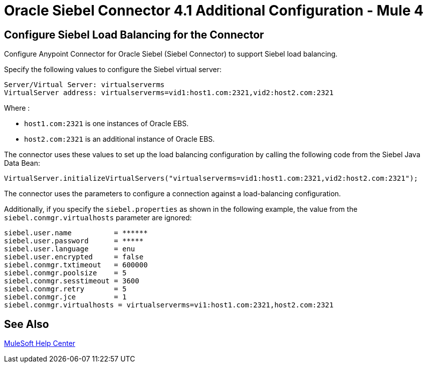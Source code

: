= Oracle Siebel Connector 4.1 Additional Configuration - Mule 4

== Configure Siebel Load Balancing for the Connector

Configure Anypoint Connector for Oracle Siebel (Siebel Connector) to support Siebel load balancing. 

Specify the following values to configure the Siebel virtual server:

[source,xml,linenums]
----
Server/Virtual Server: virtualserverms
VirtualServer address: virtualserverms=vid1:host1.com:2321,vid2:host2.com:2321
----

Where :

* `host1.com:2321` is one instances of Oracle EBS.
* `host2.com:2321` is an additional instance of Oracle EBS.

The connector uses these values to set up the load balancing configuration by calling the
following code from the Siebel Java Data Bean:

[source,xml,linenums]
----
VirtualServer.initializeVirtualServers("virtualserverms=vid1:host1.com:2321,vid2:host2.com:2321");
----

The connector uses the parameters to configure a connection against a load-balancing configuration. 

Additionally, if you specify the `siebel.properties` as shown in the following example, the value from the `siebel.conmgr.virtualhosts` parameter are ignored:

[source,xml,linenums]
----
siebel.user.name          = ******
siebel.user.password      = *****
siebel.user.language      = enu
siebel.user.encrypted     = false
siebel.conmgr.txtimeout   = 600000
siebel.conmgr.poolsize    = 5
siebel.conmgr.sesstimeout = 3600
siebel.conmgr.retry       = 5
siebel.conmgr.jce         = 1
siebel.conmgr.virtualhosts = virtualserverms=vi1:host1.com:2321,host2.com:2321
----

== See Also

https://help.mulesoft.com[MuleSoft Help Center]